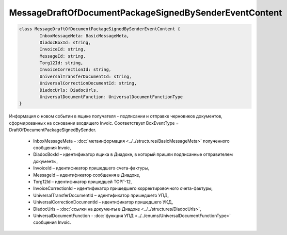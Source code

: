 MessageDraftOfDocumentPackageSignedBySenderEventContent
========================================================

.. code-block:: c#

	class MessageDraftOfDocumentPackageSignedBySenderEventContent {
		InboxMessageMeta: BasicMessageMeta,
		DiadocBoxId: string,
		InvoiceId: string,
		MessageId: string,
		Torg12Id: string,
		InvoiceCorrectionId: string,
		UniversalTransferDocumentId: string,
		UniversalCorrectionDocumentId: string,
		DiadocUrls: DiadocUrls,
		UniversalDocumentFunction: UniversalDocumentFunctionType
	}
	
Информация о новом событии в ящике получателя - подписании и отправке черновиков документов, сформированных на основании входящего Invoic. Соответствует BoxEventType = DraftOfDocumentPackageSignedBySender.

 - InboxMessageMeta – :doc:`метаинформация <../../structures/BasicMessageMeta>` полученного сообщения Invoic,
 - DiadocBoxId – идентификатор ящика в Диадоке, в который пришли подписанные отправителем документы,
 - InvoiceId – идентификатор пришедшего счета-фактуры,
 - MessageId – идентификатор сообщения в Диадоке,
 - Torg12Id – идентификатор пришедшей ТОРГ-12,
 - InvoiceCorrectionId – идентификатор пришедшего корректировочного счета-фактуры,
 - UniversalTransferDocumentId – идентификатор пришедшего УПД,
 - UniversalCorrectionDocumentId – идентификатор пришедшего УКД,
 - DiadocUrls – :doc:`ссылки на документы в Диадоке <../../structures/DiadocUrls>`,
 - UniversalDocumentFunction - :doc:`функция УПД <../../enums/UniversalDocumentFunctionType>` сообщения Invoic.